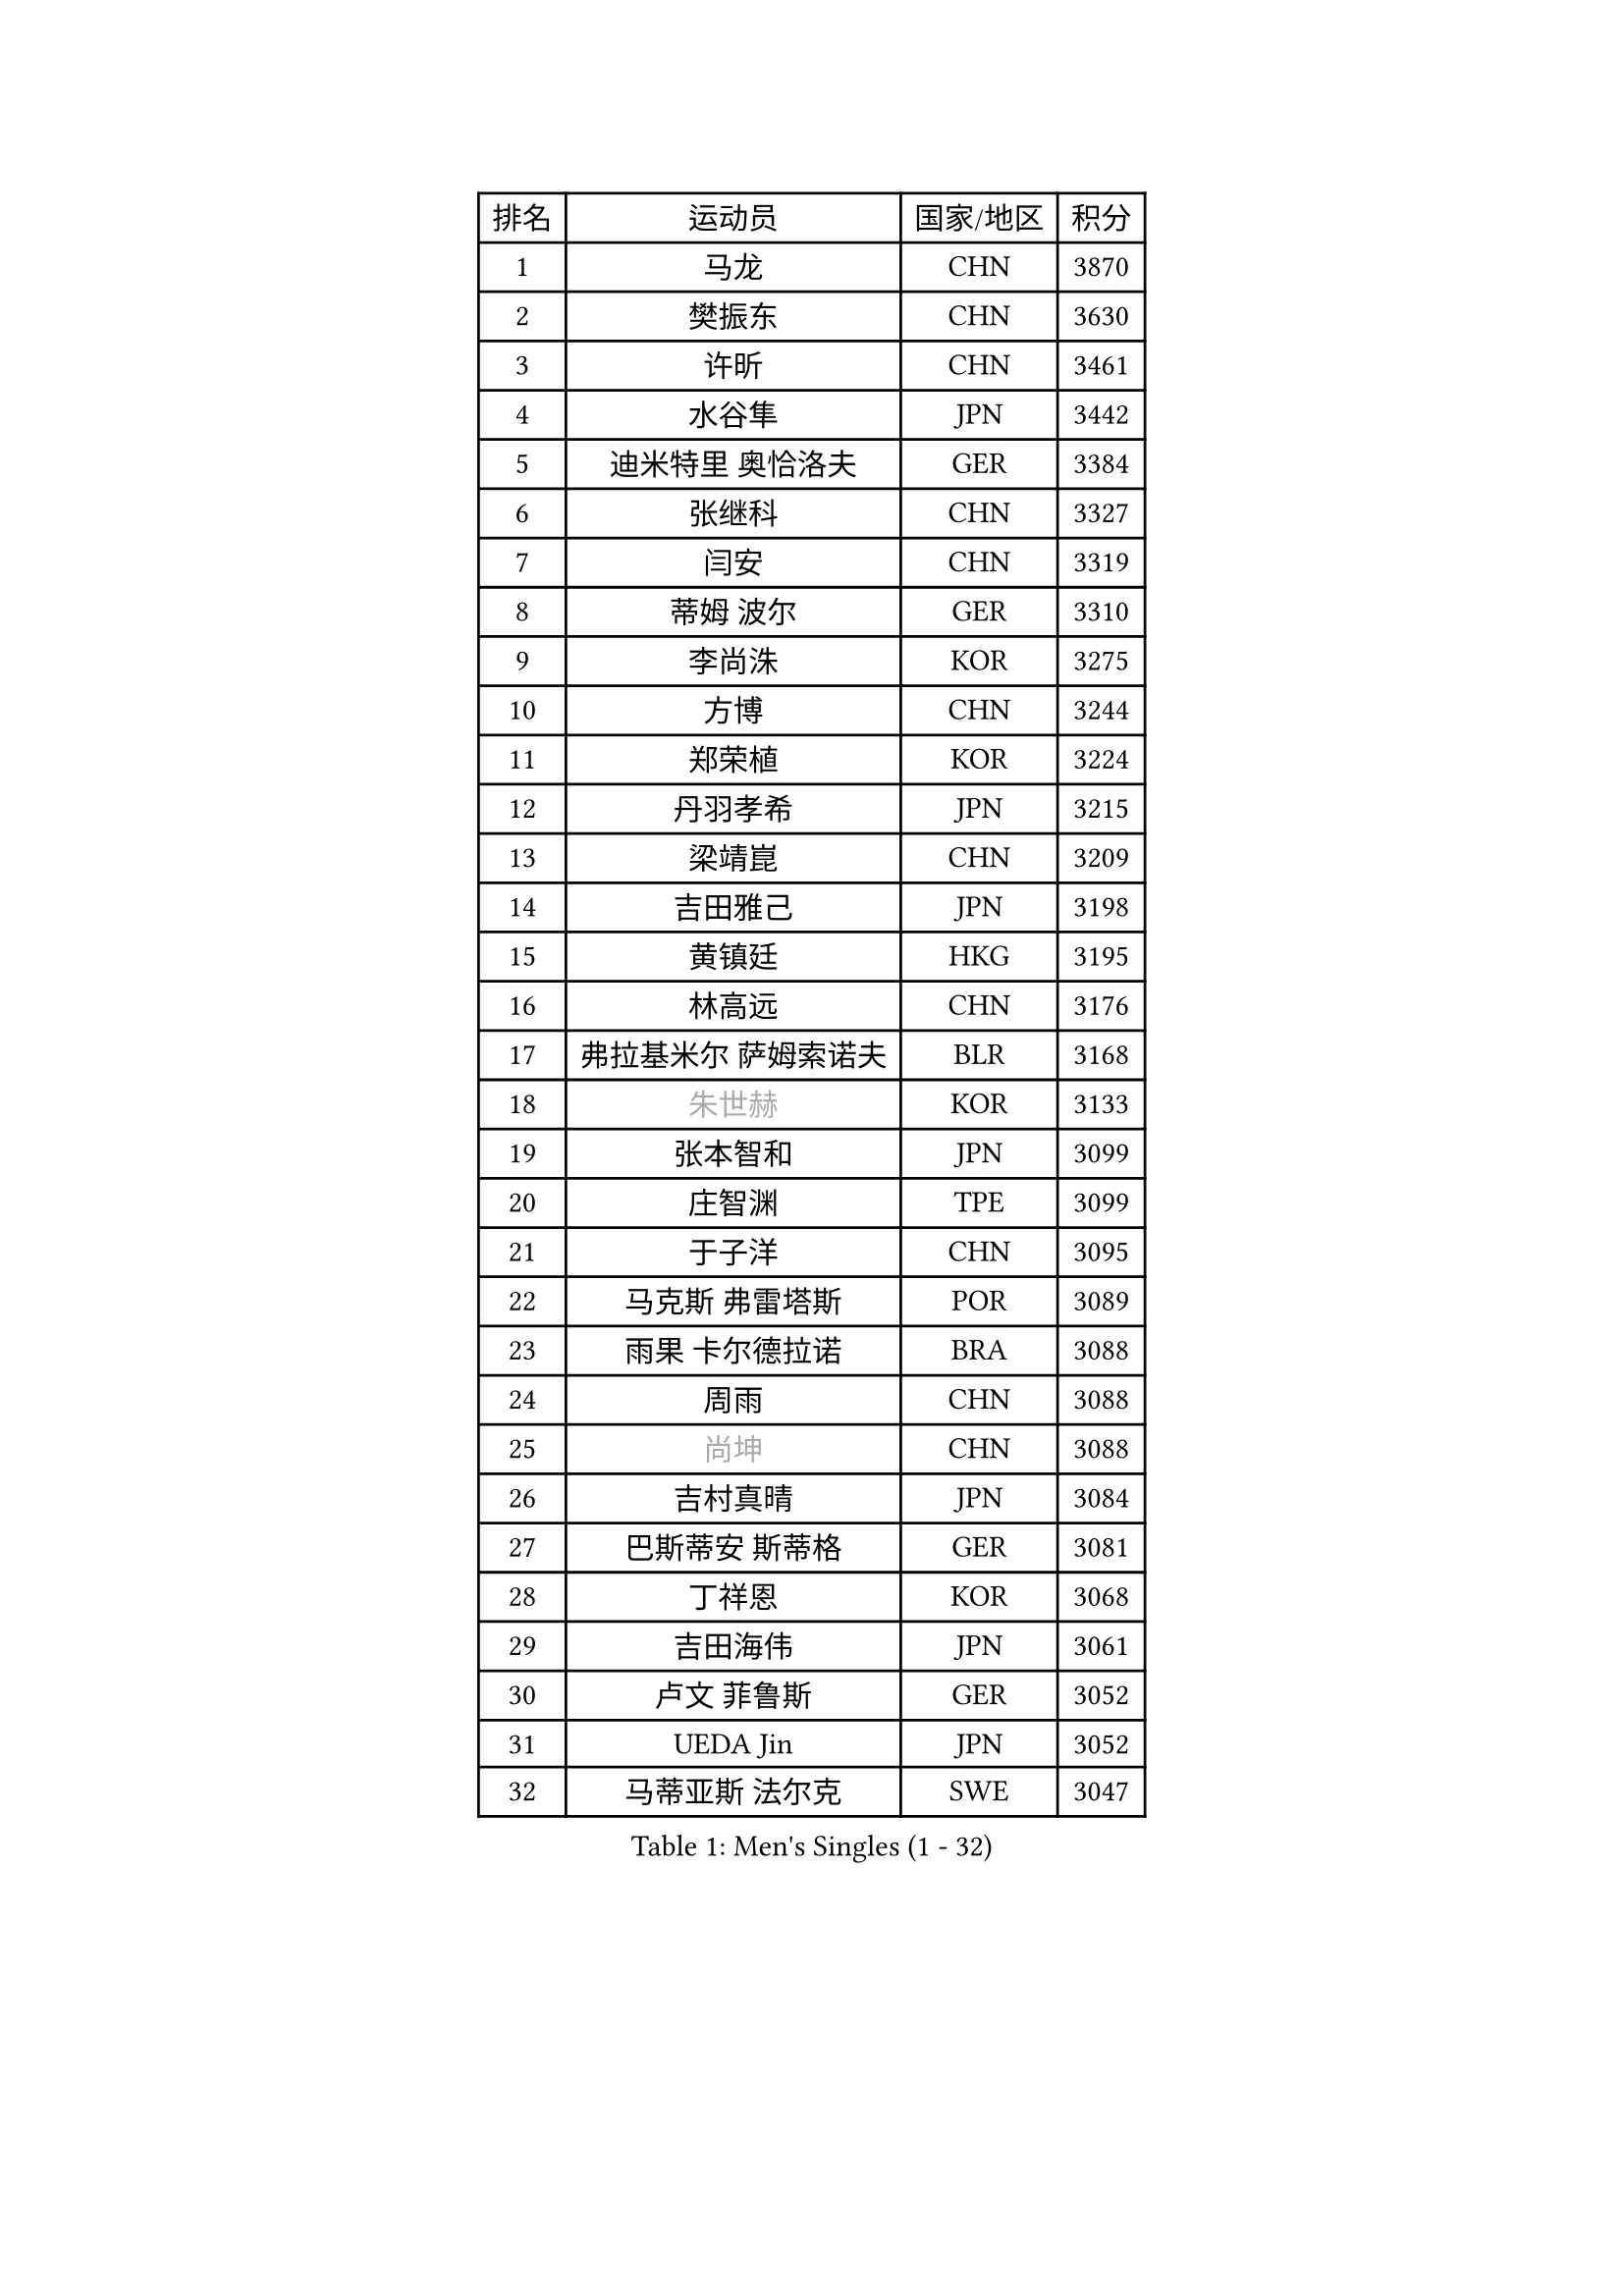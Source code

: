 
#set text(font: ("Courier New", "NSimSun"))
#figure(
  caption: "Men's Singles (1 - 32)",
    table(
      columns: 4,
      [排名], [运动员], [国家/地区], [积分],
      [1], [马龙], [CHN], [3870],
      [2], [樊振东], [CHN], [3630],
      [3], [许昕], [CHN], [3461],
      [4], [水谷隼], [JPN], [3442],
      [5], [迪米特里 奥恰洛夫], [GER], [3384],
      [6], [张继科], [CHN], [3327],
      [7], [闫安], [CHN], [3319],
      [8], [蒂姆 波尔], [GER], [3310],
      [9], [李尚洙], [KOR], [3275],
      [10], [方博], [CHN], [3244],
      [11], [郑荣植], [KOR], [3224],
      [12], [丹羽孝希], [JPN], [3215],
      [13], [梁靖崑], [CHN], [3209],
      [14], [吉田雅己], [JPN], [3198],
      [15], [黄镇廷], [HKG], [3195],
      [16], [林高远], [CHN], [3176],
      [17], [弗拉基米尔 萨姆索诺夫], [BLR], [3168],
      [18], [#text(gray, "朱世赫")], [KOR], [3133],
      [19], [张本智和], [JPN], [3099],
      [20], [庄智渊], [TPE], [3099],
      [21], [于子洋], [CHN], [3095],
      [22], [马克斯 弗雷塔斯], [POR], [3089],
      [23], [雨果 卡尔德拉诺], [BRA], [3088],
      [24], [周雨], [CHN], [3088],
      [25], [#text(gray, "尚坤")], [CHN], [3088],
      [26], [吉村真晴], [JPN], [3084],
      [27], [巴斯蒂安 斯蒂格], [GER], [3081],
      [28], [丁祥恩], [KOR], [3068],
      [29], [吉田海伟], [JPN], [3061],
      [30], [卢文 菲鲁斯], [GER], [3052],
      [31], [UEDA Jin], [JPN], [3052],
      [32], [马蒂亚斯 法尔克], [SWE], [3047],
    )
  )#pagebreak()

#set text(font: ("Courier New", "NSimSun"))
#figure(
  caption: "Men's Singles (33 - 64)",
    table(
      columns: 4,
      [排名], [运动员], [国家/地区], [积分],
      [33], [西蒙 高兹], [FRA], [3047],
      [34], [艾曼纽 莱贝松], [FRA], [3046],
      [35], [LI Ping], [QAT], [3028],
      [36], [帕纳吉奥迪斯 吉奥尼斯], [GRE], [3025],
      [37], [乔纳森 格罗斯], [DEN], [3018],
      [38], [特里斯坦 弗洛雷], [FRA], [3011],
      [39], [HO Kwan Kit], [HKG], [3010],
      [40], [松平健太], [JPN], [3009],
      [41], [#text(gray, "唐鹏")], [HKG], [3007],
      [42], [张禹珍], [KOR], [2999],
      [43], [LAM Siu Hang], [HKG], [2998],
      [44], [ACHANTA Sharath Kamal], [IND], [2990],
      [45], [夸德里 阿鲁纳], [NGR], [2981],
      [46], [林钟勋], [KOR], [2980],
      [47], [大岛祐哉], [JPN], [2979],
      [48], [DRINKHALL Paul], [ENG], [2977],
      [49], [WANG Zengyi], [POL], [2971],
      [50], [CHEN Weixing], [AUT], [2966],
      [51], [奥马尔 阿萨尔], [EGY], [2963],
      [52], [GERELL Par], [SWE], [2961],
      [53], [PISTEJ Lubomir], [SVK], [2959],
      [54], [IONESCU Ovidiu], [ROU], [2957],
      [55], [TOKIC Bojan], [SLO], [2956],
      [56], [赵胜敏], [KOR], [2952],
      [57], [#text(gray, "李廷佑")], [KOR], [2948],
      [58], [SHIBAEV Alexander], [RUS], [2948],
      [59], [村松雄斗], [JPN], [2947],
      [60], [朴申赫], [PRK], [2946],
      [61], [周恺], [CHN], [2943],
      [62], [OUAICHE Stephane], [ALG], [2936],
      [63], [TAZOE Kenta], [JPN], [2931],
      [64], [WALTHER Ricardo], [GER], [2931],
    )
  )#pagebreak()

#set text(font: ("Courier New", "NSimSun"))
#figure(
  caption: "Men's Singles (65 - 96)",
    table(
      columns: 4,
      [排名], [运动员], [国家/地区], [积分],
      [65], [吉村和弘], [JPN], [2931],
      [66], [克里斯坦 卡尔松], [SWE], [2930],
      [67], [雅克布 迪亚斯], [POL], [2929],
      [68], [帕特里克 弗朗西斯卡], [GER], [2924],
      [69], [安东 卡尔伯格], [SWE], [2917],
      [70], [MATTENET Adrien], [FRA], [2916],
      [71], [KOU Lei], [UKR], [2912],
      [72], [利亚姆 皮切福德], [ENG], [2909],
      [73], [罗伯特 加尔多斯], [AUT], [2907],
      [74], [MACHI Asuka], [JPN], [2902],
      [75], [贝内迪克特 杜达], [GER], [2899],
      [76], [斯特凡 菲格尔], [AUT], [2894],
      [77], [MONTEIRO Joao], [POR], [2893],
      [78], [#text(gray, "WANG Xi")], [GER], [2889],
      [79], [WANG Eugene], [CAN], [2884],
      [80], [SZOCS Hunor], [ROU], [2884],
      [81], [KIZUKURI Yuto], [JPN], [2883],
      [82], [ZHMUDENKO Yaroslav], [UKR], [2880],
      [83], [周启豪], [CHN], [2878],
      [84], [LIAO Cheng-Ting], [TPE], [2876],
      [85], [江天一], [HKG], [2871],
      [86], [DESAI Harmeet], [IND], [2869],
      [87], [高宁], [SGP], [2864],
      [88], [阿德里安 克里桑], [ROU], [2863],
      [89], [PERSSON Jon], [SWE], [2862],
      [90], [金珉锡], [KOR], [2855],
      [91], [森园政崇], [JPN], [2854],
      [92], [TAKAKIWA Taku], [JPN], [2854],
      [93], [ROBINOT Quentin], [FRA], [2854],
      [94], [及川瑞基], [JPN], [2854],
      [95], [蒂亚戈 阿波罗尼亚], [POR], [2853],
      [96], [LUNDQVIST Jens], [SWE], [2849],
    )
  )#pagebreak()

#set text(font: ("Courier New", "NSimSun"))
#figure(
  caption: "Men's Singles (97 - 128)",
    table(
      columns: 4,
      [排名], [运动员], [国家/地区], [积分],
      [97], [诺沙迪 阿拉米扬], [IRI], [2848],
      [98], [PARK Ganghyeon], [KOR], [2846],
      [99], [KANG Dongsoo], [KOR], [2842],
      [100], [RYUZAKI Tonin], [JPN], [2838],
      [101], [ELOI Damien], [FRA], [2838],
      [102], [KIM Donghyun], [KOR], [2834],
      [103], [ANDERSSON Harald], [SWE], [2834],
      [104], [MATSUYAMA Yuki], [JPN], [2833],
      [105], [#text(gray, "HE Zhiwen")], [ESP], [2826],
      [106], [FANG Yinchi], [CHN], [2822],
      [107], [安德烈 加奇尼], [CRO], [2820],
      [108], [汪洋], [SVK], [2816],
      [109], [PUCAR Tomislav], [CRO], [2816],
      [110], [ALAMIAN Nima], [IRI], [2815],
      [111], [ANTHONY Amalraj], [IND], [2814],
      [112], [王楚钦], [CHN], [2813],
      [113], [HABESOHN Daniel], [AUT], [2813],
      [114], [FLORAS Robert], [POL], [2803],
      [115], [神巧也], [JPN], [2800],
      [116], [陈建安], [TPE], [2794],
      [117], [PARK Jeongwoo], [KOR], [2794],
      [118], [KONECNY Tomas], [CZE], [2793],
      [119], [MONTEIRO Thiago], [BRA], [2793],
      [120], [ZHAI Yujia], [DEN], [2791],
      [121], [TSUBOI Gustavo], [BRA], [2790],
      [122], [BOBOCICA Mihai], [ITA], [2789],
      [123], [SAKAI Asuka], [JPN], [2784],
      [124], [ORT Kilian], [GER], [2784],
      [125], [CASSIN Alexandre], [FRA], [2777],
      [126], [JANCARIK Lubomir], [CZE], [2774],
      [127], [#text(gray, "WANG Jianan")], [CGO], [2774],
      [128], [GNANASEKARAN Sathiyan], [IND], [2773],
    )
  )